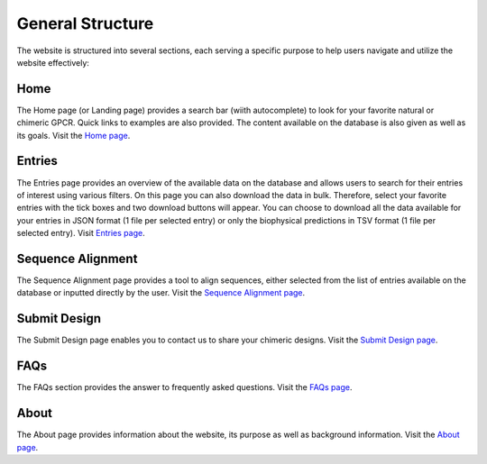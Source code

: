 General Structure 
=================

The website is structured into several sections, each serving a specific purpose to help users navigate and utilize the website effectively:

Home
~~~~

The Home page (or Landing page) provides a search bar (wiith autocomplete) to look for your favorite natural or chimeric GPCR. Quick links to examples are also provided.
The content available on the database is also given as well as its goals.
Visit the `Home page <https://bio2byte.be/gpcrdb/>`_.

Entries
~~~~~~~

The Entries page provides an overview of the available data on the database and allows users to search for their entries of interest using various filters.
On this page you can also download the data in bulk. Therefore, select your favorite entries with the tick boxes and two download buttons will appear.
You can choose to download all the data available for your entries in JSON format (1 file per selected entry) or only the biophysical predictions in TSV format (1 file per selected entry).
Visit `Entries page <https://bio2byte.be/gpcrdb/entries>`_.

Sequence Alignment
~~~~~~~~~~~~~~~~~~

The Sequence Alignment page provides a tool to align sequences, either selected from the list of entries available on the database or inputted directly by the user.
Visit the `Sequence Alignment page <https://bio2byte.be/gpcrdb/sequence_alignment>`_.

Submit Design
~~~~~~~~

The Submit Design page enables you to contact us to share your chimeric designs.
Visit the `Submit Design page <https://bio2byte.be/gpcrdb/submitDesign>`_.

FAQs
~~~~

The FAQs section provides the answer to frequently asked questions.
Visit the `FAQs page <https://bio2byte.be/gpcrdb/faqs>`_.

About
~~~~~

The About page provides information about the website, its purpose as well as background information.
Visit the `About page <https://bio2byte.be/gpcrdb/about>`_.

